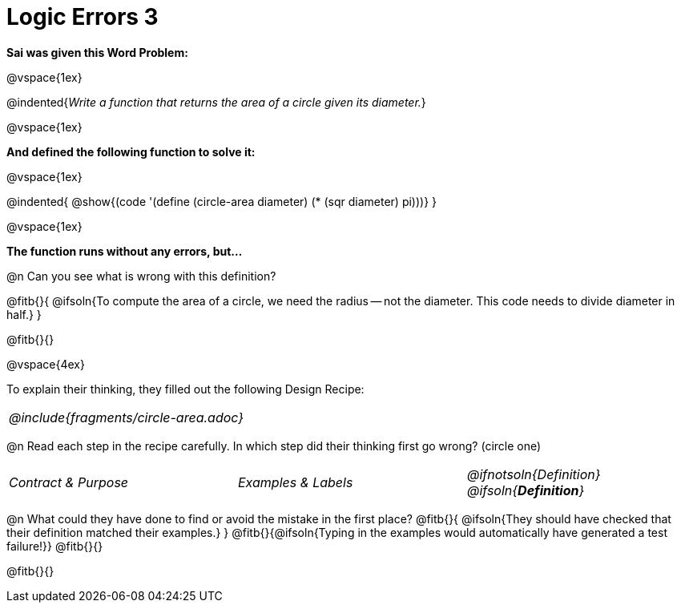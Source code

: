 = Logic Errors 3

++++
<style>
.recipe_word_problem, .recipe_instructions { display: none; }
.stretch { text-align: left; font-style: italic;}
.test { line-height: 1.6rem; text-decoration: underline; }
</style>
++++

*Sai was given this Word Problem:* 

@vspace{1ex}

@indented{_Write a function that returns the area of a circle given its diameter._}

@vspace{1ex}

*And defined the following function to solve it:* 

@vspace{1ex}

@indented{
@show{(code '(define (circle-area diameter) (* (sqr diameter) pi)))}
}

@vspace{1ex}

*The function runs without any errors, but...*

@n Can you see what is wrong with this definition?

@fitb{}{
	@ifsoln{To compute the area of a circle, we need the radius -- not the diameter. This code needs to divide diameter in half.}
}

@fitb{}{}

@vspace{4ex}

To explain their thinking, they filled out the following Design Recipe:

[cols="1a"]
|===
| @include{fragments/circle-area.adoc}
|===

@n Read each step in the recipe carefully. In which step did their thinking first go wrong? (circle one)

[cols="^1,^1,^1", grid="none", frame="none", stripes="none"]
|===
| Contract {amp} Purpose
| Examples {amp} Labels
| @ifnotsoln{Definition} @ifsoln{*_Definition_*}
|===

@n What could they have done to find or avoid the mistake in the first place?
@fitb{}{
	@ifsoln{They should have checked that their definition matched their examples.}
}
@fitb{}{@ifsoln{Typing in the examples would automatically have generated a test failure!}}
@fitb{}{}

@fitb{}{}
